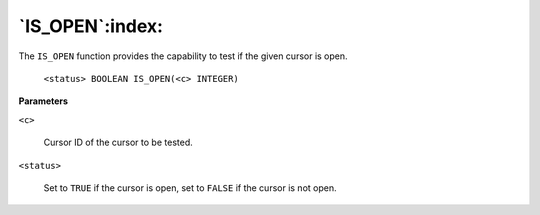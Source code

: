 .. raw:: latex

   \newpage

`IS_OPEN`:index:
-------------------

The ``IS_OPEN`` function provides the capability to test if the given
cursor is open.

    ``<status> BOOLEAN IS_OPEN(<c> INTEGER)``

**Parameters**

``<c>``

    Cursor ID of the cursor to be tested.

``<status>``

    Set to ``TRUE`` if the cursor is open, set to ``FALSE`` if the cursor is not
    open.
